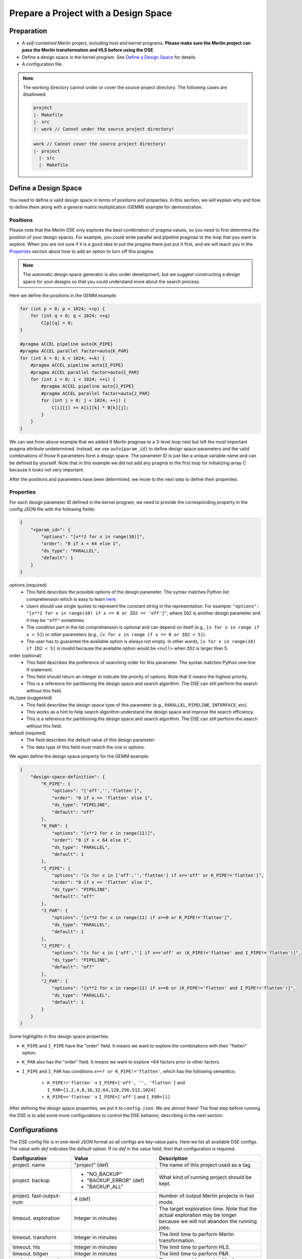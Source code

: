 Prepare a Project with a Design Space
=====================================

Preparation
-----------

- A `self-contained` Merlin project, including host and kernel programs.
  **Please make sure the Merlin project can pass the Merlin transformation
  and HLS before using the DSE**.
- Define a design space in the kernel program. See `Define a Design Space`_
  for details.
- A configuration file.

.. note::
    The working directory cannot under or cover the source project directory.
    The following cases are disallowed:

    .. code::

        project
        |- Makefile
        |- src
        |- work // Cannot under the source project directory!

    .. code::

        work // Cannot cover the source project directory!
        |- project
          |- src
          |- Makefile

Define a Design Space
---------------------

You need to define a valid design space in terms of positions and properties.
In this section, we will explain why and how to define them along with
a general matrix multiplication (GEMM) example for demonstration.

Positions
~~~~~~~~~

Please note that the Merlin DSE only explores the best combination of
pragma values, so you need to first determine the position of your
design spaces. For example, you could write parallel and pipeline pragmas
to the loop that you want to explore. When you are not sure if it is a good
idea to put the pragma there just put it first, and we will teach you in the
`Properties`_ section about how to add an option to turn off this pragma.

.. note::

    The automatic design space generator is also under development,
    but we suggest constructing a design space for your designs so that you
    could understand more about the search process.

Here we define the positions in the GEMM example:

.. code:: cpp

    for (int p = 0; p < 1024; ++p) {
        for (int q = 0; q < 1024; ++q)
            C[p][q] = 0;
    }

    #pragma ACCEL pipeline auto{K_PIPE}
    #pragma ACCEL parallel factor=auto{K_PAR}
    for (int k = 0; k < 1024; ++k) {
        #pragma ACCEL pipeline auto{I_PIPE}
        #pragma ACCEL parallel factor=auto{I_PAR}
        for (int i = 0; i < 1024; ++i) {
            #pragma ACCEL pipeline auto{J_PIPE}
            #pragma ACCEL parallel factor=auto{J_PAR}
            for (int j = 0; j < 1024; ++j) {
                C[i][j] += A[i][k] * B[k][j];
            }
        }
    }

We can see from above example that we added 6 Merlin pragmas to a 3-level
loop nest but left the most important pragma attribute undetermined.
Instead, we use ``auto{param_id}`` to define design space parameters and
the valid combinations of those 6 parameters form a design space.
The parameter ID is just like a unique variable name and can be defined
by yourself. Note that in this example we did not add any pragma to the first
loop for initializing array C because it looks not very important.

After the positions and parameters have been determined,
we move to the next step to define their properties.

Properties
~~~~~~~~~~

For each design parameter ID defined in the kernel program, we need to provide
the corresponding property in the config JSON file with the following fields:

.. code:: json

    {
        "<param_id>": {
            "options": "[x**2 for x in range(10)]",
            "order": "0 if x < 64 else 1",
            "ds_type": "PARALLEL",
            "default": 1
        }
    }

options (required)
    - This field describes the possible options of the design parameter.
      The syntax matches Python list comprehension which is easy to learn
      `here <https://www.pythonforbeginners.com/basics/list-comprehensions-in-python>`_.
    - Users should use single quotes to represent the constant string in
      the representation. For example:
      ``"options": "[x**2 for x in range(10) if x == 0 or ID2 == 'off']"``,
      where ``ID2`` is another design parameter and it may be ``"off"``
      sometimes.
    - The condition part in the list comprehension is optional and can depend
      on itself (e.g., ``[x for x in range if x > 5]``) or other parameters
      (e.g., ``[x for x in range if x == 0 or ID2 < 5]``).
    - The user has to guarantee the available option is always not empty.
      In other words, ``[x for x in range(10) if ID2 < 5]`` is invalid because
      the available option would be ``<null>`` when ``ID2`` is larger than 5.

order (optional)
    - This field describes the preference of searching order for
      this parameter. The syntax matches Python one-line if-statement.
    - This field should return an integer to indicate the priority of options.
      Note that 0 means the highest priority.
    - This is a reference for partitioning the design space and search
      algorithm. The DSE can still perform the search without this field.

ds_type (suggested)
    - This field describes the design space type of this parameter
      (e.g., ``PARALLEL``, ``PIPELINE``, ``INTERFACE``, etc).
    - This works as a hint to help search algorithm understand the design space
      and improve the search efficiency.
    - This is a reference for partitioning the design space and search
      algorithm. The DSE can still perform the search without this field.

default (required)
    - The field describes the default value of this design parameter.
    - The data type of this field must match the one in options.

We again define the design space property for the GEMM example:

.. code:: json

    {
        "design-space-definition": {
            "K_PIPE": {
                "options": "['off','','flatten']",
                "order": "0 if x == 'flatten' else 1",
                "ds_type": "PIPELINE",
                "default": "off"
            },
            "K_PAR": {
                "options": "[x**2 for x in range(11)]",
                "order": "0 if x < 64 else 1",
                "ds_type": "PARALLEL",
                "default": 1
            },
            "I_PIPE": {
                "options": "[x for x in ['off','','flatten'] if x=='off' or K_PIPE!='flatten']",
                "order": "0 if x == 'flatten' else 1",
                "ds_type": "PIPELINE",
                "default": "off"
            },
            "I_PAR": {
                "options": "[x**2 for x in range(11) if x==0 or K_PIPE!='flatten']",
                "ds_type": "PARALLEL",
                "default": 1
            },
            "J_PIPE": {
                "options": "[x for x in ['off',''] if x=='off' or (K_PIPE!='flatten' and I_PIPE!='flatten')]",
                "ds_type": "PIPELINE",
                "default": "off"
            },
            "J_PAR": {
                "options": "[x**2 for x in range(11) if x==0 or (K_PIPE!='flatten' and I_PIPE!='flatten')]",
                "ds_type": "PARALLEL",
                "default": 1
            }
        }
    }

Some highlights in this design space properties:

- ``K_PIPE`` and ``I_PIPE`` have the "order" field. It means we want to explore
  the combinations with their "flatten" option.
- ``K_PAR`` also has the "order" field. It means we want to explore <64 factors
  prior to other factors.
- ``I_PIPE`` and ``I_PAR`` has conditions ``x==? or K_PIPE!='flatten'``,
  which has the following semantics:

    - ``K_PIPE!='flatten'`` -> ``I_PIPE=['off', '', 'flatten']`` and
      ``I_PAR=[1,2,4,8,16,32,64,128,256,512,1024]``
    - ``K_PIPE=='flatten'`` -> ``I_PIPE=['off']`` and ``I_PAR=[1]``

After defining the design space properties, we put it to ``config.json``.
We are almost there! The final step before running the DSE is to add some
more configurations to control the DSE behavior, describing
in the next section.

Configurations
--------------

The DSE config file is in one-level JSON format so all configs are
key-value pairs. Here we list all available DSE configs. The value with
*def* indicates the default option. If no *def* in the value field, then
that configuration is required.

+--------------------+-----------------------+--------------------------------+
| Configuration      |      Value            |       Description              |
+====================+=======================+================================+
| project.           | "project" (def)       | The name of this project       |
| name               |                       | used as a tag.                 |
+--------------------+-----------------------+--------------------------------+
| project.           | - "NO_BACKUP"         | What kind of running           |
| backup             | - "BACKUP_ERROR" (def)| project should be kept.        |
|                    | - "BACKUP_ALL"        |                                |
+--------------------+-----------------------+--------------------------------+
| project.           | 4 (def)               | Number of output Merlin        |
| fast-output-num    |                       | projects in fast mode.         |
+--------------------+-----------------------+--------------------------------+
| timeout.           | Integer in minutes    | The target exploration         |
| exploration        |                       | time. Note that the            |
|                    |                       | actual exploration may         |
|                    |                       | be longer because we           |
|                    |                       | will not abandon the           |
|                    |                       | running jobs.                  |
+--------------------+-----------------------+--------------------------------+
| timeout.           | Integer in minutes    | The limit time to              |
| transform          |                       | perform Merlin                 |
|                    |                       | transformation.                |
+--------------------+-----------------------+--------------------------------+
| timeout.           | Integer in minutes    | The limit time to              |
| hls                |                       | perform HLS.                   |
+--------------------+-----------------------+--------------------------------+
| timeout.           | Integer in minutes    | The limit time to              |
| bitgen             |                       | perform P&R.                   |
+--------------------+-----------------------+--------------------------------+
| evaluate.          | Command string        | The command for running        |
| command.           |                       | Merlin transformation.         |
| transformation     |                       |                                |
+--------------------+-----------------------+--------------------------------+
| evaluate.          | Command string        | The command for running        |
| command.           |                       | HLS.                           |
| hls                |                       |                                |
+--------------------+-----------------------+--------------------------------+
| evaluate.          | Command string        | The command for running        |
| command.           |                       | P&R.                           |
| bitgen             |                       |                                |
+--------------------+-----------------------+--------------------------------+
| evaluate.          | 0.8 (def)             | The maximum allowed            |
| max-util.          |                       | utilization of BRAM.           |
| BRAM               |                       |                                |
+--------------------+-----------------------+--------------------------------+
| evaluate.          | 0.8 (def)             | The maximum allowed            |
| max-util.          |                       | utilization of DSP.            |
| DSP                |                       |                                |
+--------------------+-----------------------+--------------------------------+
| evaluate.          | 0.8 (def)             | The maximum allowed            |
| max-util.          |                       | utilization of LUT.            |
| LUT                |                       |                                |
+--------------------+-----------------------+--------------------------------+
| evaluate.          | 0.8 (def)             | The maximum allowed            |
| max-util.          |                       | utilization of FF.             |
| FF                 |                       |                                |
+--------------------+-----------------------+--------------------------------+
| search.            | "gradient" (def)      | The search algorithm           |
| algorithm.         | "exhaustive"          | to be used.                    |
| name               |                       |                                |
+--------------------+-----------------------+--------------------------------+
| search.            | 8 (def)               | The batch size of              |
| algorithm.         |                       | exhaustive search              |
| exhaustive.        |                       | algorithm.                     |
| batch-size         |                       |                                |
+--------------------+-----------------------+--------------------------------+
| search.            | 64 (def)              | The minimum latency            |
| algorithm.         |                       | threshold we want the          |
| gradient.          |                       | gradient algorithm to          |
| latency-threshold  |                       | improve.                       |
+--------------------+-----------------------+--------------------------------+
| search.            | true (def)            | Improve the performance        |
| algorithm.         |                       | from the innermost loop.       |
| gradient.          |                       |                                |
| fine-grained-first |                       |                                |
+--------------------+-----------------------+--------------------------------+
| search.            | "performance" (def)   | The quality function of        |
| algorithm.         | "finite-difference"   | gradient search.               |
| gradient.          | "resource-efficiency" | Perf.: 1/(latency or runtime); |
| quality-type       |                       | FD: Delta Perf / Resource Util;|
|                    |                       | RE: Perf/ Resource Util        |
+--------------------+-----------------------+--------------------------------+
| search.            | ["PARALLEL",          | The search order of design     |
| algorithm.         |  "PIPELINE"] (def)    | parameter type when the        |
| gradient.          |                       | performance bottlenck is       |
| compute-bound-order|                       | compute bound.                 |
+--------------------+-----------------------+--------------------------------+
| search.            | ["INTERFACE",         | The search order of design     |
| algorithm.         |  "CACHE",             | parameter type when the        |
| gradient.          |  "PIPELINE",          | performance bottlenck is       |
| memory-bound-order |  "TILING"] (def)      | memory bound.                  |
+--------------------+-----------------------+--------------------------------+
| design-space.      | 4 (def)               | The maximum no. allowed        |
| max-part-num       |                       | design space partitions.       |
+--------------------+-----------------------+--------------------------------+
| design-space.      | Dictionary            | The design space               |
| definition         |                       | definition.                    |
+--------------------+-----------------------+--------------------------------+

Again, this is one possible ``config.json`` for the GEMM example:

.. code:: json

    {
        "project.name": "gemm-blocked",
        "project.backup": "BACKUP_ERROR",
        "project.output-num": 3,
        "timeout.exploration": 240,
        "timeout.transform": 5,
        "timeout.hls": 20,
        "timeout.bitgen": 480,
        "evaluate.command.transform": "make mcc_acc",
        "evaluate.command.hls": "make mcc_estimate",
        "evaluate.command.bitgen": "make mcc_bitgen",
        "evaluate.estimate-mode": "FAST",
        "evaluate.worker-per-part": 2,
        "evaluate.max-util.BRAM": 0.8,
        "evaluate.max-util.DSP": 0.8,
        "evaluate.max-util.LUT": 0.8,
        "evaluate.max-util.FF": 0.8,
        "search.algorithm.name": "gradient",
        "search.algorithm.gradient.latency-threshold": 64,
        "search.algorithm.gradient.fine-grained-first": true,
        "search.algorithm.gradient.quality-type": "performance",
        "design-space.max-part-num": 4,
        "design-space-definition": {
            "K_PIPE": {
            "options": "['off','','flatten']",
            "order": "0 if x == 'flatten' else 1",
            "ds_type": "PIPELINE",
            "default": "off"
            },
            "K_PAR": {
            "options": "[x**2 for x in range(11)]",
            "ds_type": "PARALLEL",
            "default": 1
            },
            "I_PIPE": {
            "options": "[x for x in ['off','','flatten'] if x=='off' or K_PIPE!='flatten']",
            "order": "0 if x == 'flatten' else 1",
            "ds_type": "PIPELINE",
            "default": "off"
            },
            "I_PAR": {
            "options": "[x**2 for x in range(11) if x==0 or K_PIPE!='flatten']",
            "ds_type": "PARALLEL",
            "default": 1
            },
            "J_PIPE": {
            "options": "[x for x in ['off',''] if x=='off' or (K_PIPE!='flatten' and I_PIPE!='flatten')]",
            "ds_type": "PIPELINE",
            "default": "off"
            },
            "J_PAR": {
            "options": "[x**2 for x in range(11) if x==0 or (K_PIPE!='flatten' and I_PIPE!='flatten')]",
            "ds_type": "PARALLEL",
            "default": 1
            }
        }
    }
